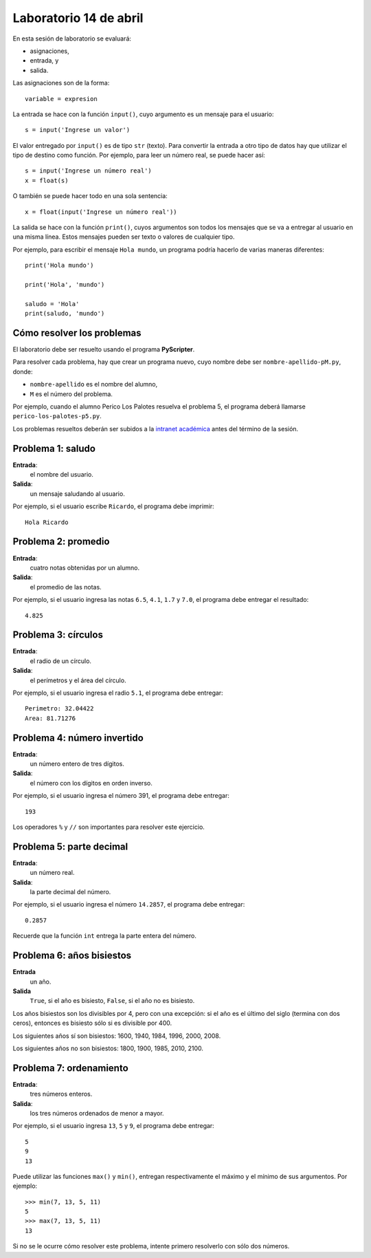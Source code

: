 Laboratorio 14 de abril
=======================
En esta sesión de laboratorio se evaluará:

* asignaciones,
* entrada, y
* salida.

Las asignaciones son de la forma::

    variable = expresion

La entrada se hace con la función ``input()``,
cuyo argumento es un mensaje para el usuario::

    s = input('Ingrese un valor')

El valor entregado por ``input()`` 
es de tipo ``str`` (texto).
Para convertir la entrada a otro tipo de datos
hay que utilizar el tipo de destino como función.
Por ejemplo, para leer un número real,
se puede hacer así::

    s = input('Ingrese un número real')
    x = float(s)

O también se puede hacer todo en una sola sentencia::

    x = float(input('Ingrese un número real'))

La salida se hace con la función ``print()``,
cuyos argumentos son todos los mensajes
que se va a entregar al usuario en una misma línea.
Estos mensajes pueden ser texto
o valores de cualquier tipo.

Por ejemplo,
para escribir el mensaje ``Hola mundo``,
un programa podría hacerlo de varias maneras diferentes::

    print('Hola mundo')
    
    print('Hola', 'mundo')

    saludo = 'Hola'
    print(saludo, 'mundo')


Cómo resolver los problemas
---------------------------
El laboratorio debe ser resuelto usando el programa **PyScripter**.

Para resolver cada problema,
hay que crear un programa nuevo,
cuyo nombre debe ser ``nombre-apellido-pM.py``,
donde:

* ``nombre-apellido`` es el nombre del alumno,
* ``M`` es el número del problema.

Por ejemplo, cuando el alumno Perico Los Palotes
resuelva el problema 5,
el programa deberá llamarse
``perico-los-palotes-p5.py``.

Los problemas resueltos
deberán ser subidos a la `intranet académica`_
antes del término de la sesión.

.. _intranet académica: http://mensaje.santotomas.cl/


Problema 1: saludo
------------------
**Entrada**:
    el nombre del usuario.
**Salida**:
    un mensaje saludando al usuario.

Por ejemplo,
si el usuario escribe ``Ricardo``,
el programa debe imprimir::

    Hola Ricardo


Problema 2: promedio
--------------------
**Entrada**:
    cuatro notas obtenidas por un alumno.
**Salida**:
    el promedio de las notas.

Por ejemplo,
si el usuario ingresa las notas ``6.5``, ``4.1``, ``1.7`` y ``7.0``,
el programa debe entregar el resultado::

    4.825


Problema 3: círculos
--------------------
**Entrada**:
    el radio de un círculo.
**Salida**:
    el perímetros y el área del círculo.

Por ejemplo,
si el usuario ingresa el radio ``5.1``,
el programa debe entregar::

    Perimetro: 32.04422
    Area: 81.71276


Problema 4: número invertido
----------------------------
**Entrada**:
    un número entero de tres dígitos.
**Salida**:
    el número con los dígitos en orden inverso.

Por ejemplo,
si el usuario ingresa el número 391,
el programa debe entregar::

    193

Los operadores ``%`` y ``//``
son importantes para resolver este ejercicio.


Problema 5: parte decimal
-------------------------
**Entrada**:
    un número real.
**Salida**:
    la parte decimal del número.

Por ejemplo,
si el usuario ingresa el número ``14.2857``,
el programa debe entregar::

    0.2857

Recuerde que la función ``int``
entrega la parte entera del número.


Problema 6: años bisiestos
--------------------------
**Entrada**
    un año.
**Salida**
    ``True``, si el año es bisiesto,
    ``False``, si el año no es bisiesto.

Los años bisiestos son los divisibles por 4,
pero con una excepción:
si el año es el último del siglo (termina con dos ceros),
entonces es bisiesto sólo si es divisible por 400.

Los siguientes años sí son bisiestos:
1600, 1940, 1984, 1996, 2000, 2008.

Los siguientes años no son bisiestos:
1800, 1900, 1985, 2010, 2100.


Problema 7: ordenamiento
------------------------
**Entrada**:
    tres números enteros.
**Salida**:
    los tres números ordenados de menor a mayor.

Por ejemplo,
si el usuario ingresa ``13``, ``5`` y ``9``,
el programa debe entregar::

    5
    9
    13

Puede utilizar las funciones ``max()`` y ``min()``,
entregan respectivamente el máximo y el mínimo
de sus argumentos.  Por ejemplo::

    >>> min(7, 13, 5, 11)
    5
    >>> max(7, 13, 5, 11)
    13

Si no se le ocurre cómo resolver este problema,
intente primero resolverlo con sólo dos números.

